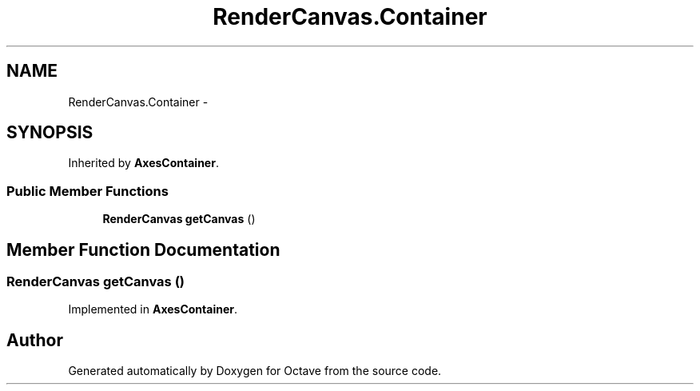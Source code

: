 .TH "RenderCanvas.Container" 3 "Tue Nov 27 2012" "Version 3.2" "Octave" \" -*- nroff -*-
.ad l
.nh
.SH NAME
RenderCanvas.Container \- 
.SH SYNOPSIS
.br
.PP
.PP
Inherited by \fBAxesContainer\fP\&.
.SS "Public Member Functions"

.in +1c
.ti -1c
.RI "\fBRenderCanvas\fP \fBgetCanvas\fP ()"
.br
.in -1c
.SH "Member Function Documentation"
.PP 
.SS "\fBRenderCanvas\fP \fBgetCanvas\fP ()"
.PP
Implemented in \fBAxesContainer\fP\&.

.SH "Author"
.PP 
Generated automatically by Doxygen for Octave from the source code\&.
